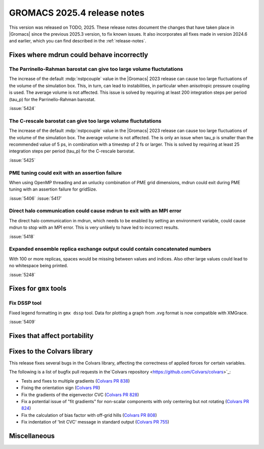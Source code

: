 GROMACS 2025.4 release notes
----------------------------

This version was released on TODO, 2025. These release notes
document the changes that have taken place in |Gromacs| since the
previous 2025.3 version, to fix known issues. It also incorporates all
fixes made in version 2024.6 and earlier, which you can find described
in the :ref:`release-notes`.

.. Note to developers!
   Please use """"""" to underline the individual entries for fixed issues in the subfolders,
   otherwise the formatting on the webpage is messed up.
   Also, please use the syntax :issue:`number` to reference issues on GitLab, without
   a space between the colon and number!

Fixes where mdrun could behave incorrectly
^^^^^^^^^^^^^^^^^^^^^^^^^^^^^^^^^^^^^^^^^^

The Parrinello-Rahman barostat can give too large volume fluctutations
""""""""""""""""""""""""""""""""""""""""""""""""""""""""""""""""""""""

The increase of the default :mdp:`nstpcouple` value in the |Gromacs| 2023 release
can cause too large fluctuations of the volume of the simulation box.
This, in turn, can lead to instabilities, in particular when anisotropic
pressure coupling is used. The average volume is not affected. This issue
is solved by requiring at least 200 integration steps per period (tau_p)
for the Parrinello-Rahman barostat.

:issue:`5424`

The C-rescale barostat can give too large volume fluctutations
""""""""""""""""""""""""""""""""""""""""""""""""""""""""""""""

The increase of the default :mdp:`nstpcouple` value in the |Gromacs| 2023 release
can cause too large fluctuations of the volume of the simulation box.
The average volume is not affected. The is only an issue when tau_p is smaller
than the recommended value of 5 ps, in combination with a timestep of 2 fs or larger.
This is solved by requiring at least 25 integration steps per period (tau_p)
for the C-rescale barostat.

:issue:`5425`

PME tuning could exit with an assertion failure
"""""""""""""""""""""""""""""""""""""""""""""""

When using OpenMP threading and an unlucky combination of PME grid dimensions,
mdrun could exit during PME tuning with an assertion failure for gridSize.

:issue:`5406`
:issue:`5417`

Direct halo communication could cause mdrun to exit with an MPI error
"""""""""""""""""""""""""""""""""""""""""""""""""""""""""""""""""""""

The direct halo communication in mdrun, which needs to be enabled by setting
an environment variable, could cause mdrun to stop with an MPI error.
This is very unlikely to have led to incorrect results.

:issue:`5418`

Expanded ensemble replica exchange output could contain concatenated numbers
""""""""""""""""""""""""""""""""""""""""""""""""""""""""""""""""""""""""""""

With 100 or more replicas, spaces would be missing between values and indices.
Also other large values could lead to no whitespace being printed.

:issue:`5248`
       
Fixes for ``gmx`` tools
^^^^^^^^^^^^^^^^^^^^^^^

Fix DSSP tool
"""""""""""""

Fixed legend formatting in ``gmx dssp`` tool. Data for plotting a graph from .xvg format
is now compatible with XMGrace.

:issue:`5409`

Fixes that affect portability
^^^^^^^^^^^^^^^^^^^^^^^^^^^^^

Fixes to the Colvars library
^^^^^^^^^^^^^^^^^^^^^^^^^^^^

This release fixes several bugs in the Colvars library, affecting the correctness of applied
forces for certain variables.

The following is a list of bugfix pull requests in the`Colvars repository
<https://github.com/Colvars/colvars>`_:

* Tests and fixes to multiple gradients (`Colvars PR 838
  <https://github.com/Colvars/colvars/pull/838>`_)

* Fixing the orientation sign (`Colvars PR <https://github.com/Colvars/colvars/pull/829>`_)

* Fix the gradients of the eigenvector CVC (`Colvars PR 828
  <https://github.com/Colvars/colvars/pull/828>`_)

* Fix a potential issue of "fit gradients" for non-scalar components with only centering but not
  rotating (`Colvars PR 824 <https://github.com/Colvars/colvars/pull/824>`_)

* Fix the calculation of bias factor with off-grid hills (`Colvars PR 808
  <https://github.com/Colvars/colvars/pull/808>`_)

* Fix indentation of 'Init CVC' message in standard output (`Colvars PR 755
  <https://github.com/Colvars/colvars/pull/755>`_)


Miscellaneous
^^^^^^^^^^^^^
